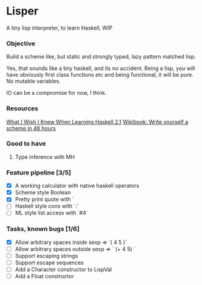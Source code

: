 * Lisper

A tiny lisp interpreter, to learn Haskell, WIP

*** Objective

Build a scheme like, but static and strongly typed, lazy pattern matched lisp.

Yes, that sounds like a tiny haskell, and its no accident. Being a lisp, you
will have obviously first class functions etc and being functional, it will be
pure. No mutable variables.

IO can be a compromise for now, I think.

*** Resources
    [[http://dev.stephendiehl.com/hask/][What I Wish I Knew When Learning Haskell 2.1]]
    [[http://en.wikibooks.org/wiki/Write_Yourself_a_Scheme_in_48_Hours][Wikibook: Write yourself a scheme in 48 hours]]

*** Good to have

1. Type inference with MH

*** Feature pipeline [3/5]

- [X] A working calculator with native haskell operators
- [X] Scheme style Boolean
- [X] Pretty print quote with `
- [ ] Haskell style cons with `:`
- [ ] ML style list access with `#4`

*** Tasks, known bugs [1/6]

- [X] Allow arbitrary spaces inside sexp => `( 4 5 )`
- [ ] Allow arbitrary spaces outside sexp => `   (+ 4 5)  `
- [ ] Support escaping strings
- [ ] Support escape sequences
- [ ] Add a Character constructor to LispVal
- [ ] Add a Float constructor
